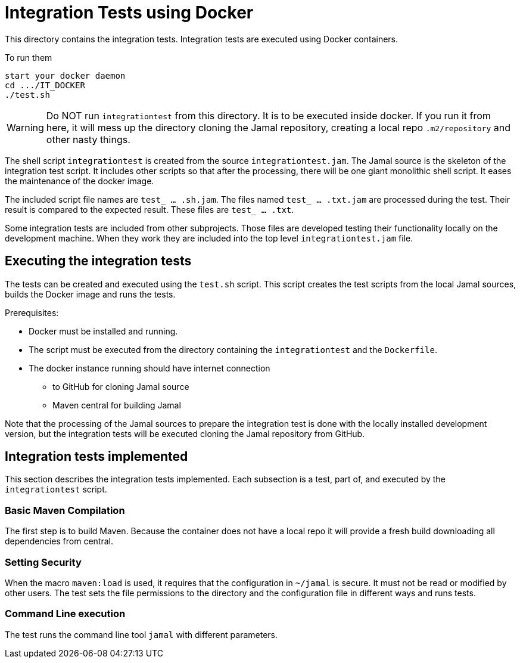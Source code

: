 
= Integration Tests using Docker

This directory contains the integration tests.
Integration tests are executed using Docker containers.

To run them

----
start your docker daemon
cd .../IT_DOCKER
./test.sh
----

WARNING: Do NOT run ``integrationtest`` from this directory.
It is to be executed inside docker.
If you run it from here, it will mess up the directory cloning the Jamal repository, creating a local repo `.m2/repository` and other nasty things.

The shell script `integrationtest` is created from the source `integrationtest.jam`.
The Jamal source is the skeleton of the integration test script.
It includes other scripts so that after the processing, there will be one giant monolithic shell script.
It eases the maintenance of the docker image.

The included script file names are `test_ ... .sh.jam`.
The files named `test_ ... .txt.jam` are processed during the test.
Their result is compared to the expected result.
These files are `test_ ... .txt`.

Some integration tests are included from other subprojects.
Those files are developed testing their functionality locally on the development machine.
When they work they are included into the top level `integrationtest.jam` file.


## Executing the integration tests

The tests can be created and executed using the `test.sh` script.
This script creates the test scripts from the local Jamal sources, builds the Docker image and runs the tests.

Prerequisites:

* Docker must be installed and running.

* The script must be executed from the directory containing the `integrationtest` and the `Dockerfile`.

* The docker instance running should have internet connection

** to GitHub for cloning Jamal source

** Maven central for building Jamal

Note that the processing of the Jamal sources to prepare the integration test is done with the locally installed development version, but the integration tests will be executed cloning the Jamal repository from GitHub.

## Integration tests implemented

This section describes the integration tests implemented.
Each subsection is a test, part of, and executed by the `integrationtest` script.


### Basic Maven Compilation

The first step is to build Maven.
Because the container does not have a local repo it will provide a fresh build downloading all dependencies from central.

### Setting Security

When the macro `maven:load` is used, it requires that the configuration in `~/jamal` is secure.
It must not be read or modified by other users.
The test sets the file permissions to the directory and the configuration file in different ways and runs tests.

### Command Line execution

The test runs the command line tool `jamal` with different parameters.